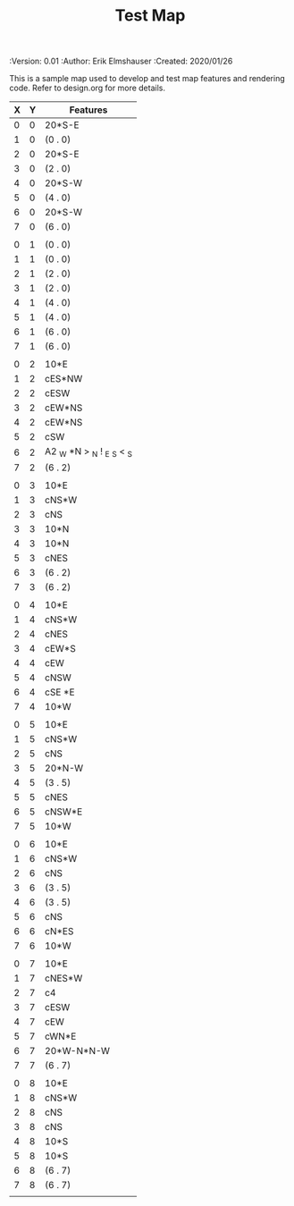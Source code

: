 #+TITLE: Test Map
#+PROPERTIES:
 :Version: 0.01
 :Author: Erik Elmshauser
 :Created: 2020/01/26
 :END:

* Test Map
:PROPERTIES:
:NAME: test-map-level
:END:

#+NAME:test-map-level

This is a sample map used to develop and test map features and rendering code.
Refer to design.org for more details.

| X | Y | Features                    |
|---+---+-----------------------------|
| 0 | 0 | 20*S-E                      |
| 1 | 0 | (0 . 0)                     |
| 2 | 0 | 20*S-E                      |
| 3 | 0 | (2 . 0)                     |
| 4 | 0 | 20*S-W                      |
| 5 | 0 | (4 . 0)                     |
| 6 | 0 | 20*S-W                      |
| 7 | 0 | (6 . 0)                     |
|   |   |                             |
| 0 | 1 | (0 . 0)                     |
| 1 | 1 | (0 . 0)                     |
| 2 | 1 | (2 . 0)                     |
| 3 | 1 | (2 . 0)                     |
| 4 | 1 | (4 . 0)                     |
| 5 | 1 | (4 . 0)                     |
| 6 | 1 | (6 . 0)                     |
| 7 | 1 | (6 . 0)                     |
|   |   |                             |
| 0 | 2 | 10*E                        |
| 1 | 2 | cES*NW                      |
| 2 | 2 | cESW                        |
| 3 | 2 | cEW*NS                      |
| 4 | 2 | cEW*NS                      |
| 5 | 2 | cSW                         |
| 6 | 2 | A2 _W *N > _N  ! _E _S < _S |
| 7 | 2 | (6 . 2)                     |
|   |   |                             |
| 0 | 3 | 10*E                        |
| 1 | 3 | cNS*W                       |
| 2 | 3 | cNS                         |
| 3 | 3 | 10*N                        |
| 4 | 3 | 10*N                        |
| 5 | 3 | cNES                        |
| 6 | 3 | (6 . 2)                     |
| 7 | 3 | (6 . 2)                     |
|   |   |                             |
| 0 | 4 | 10*E                        |
| 1 | 4 | cNS*W                       |
| 2 | 4 | cNES                        |
| 3 | 4 | cEW*S                       |
| 4 | 4 | cEW                         |
| 5 | 4 | cNSW                        |
| 6 | 4 | cSE *E                      |
| 7 | 4 | 10*W                        |
|   |   |                             |
| 0 | 5 | 10*E                        |
| 1 | 5 | cNS*W                       |
| 2 | 5 | cNS                         |
| 3 | 5 | 20*N-W                      |
| 4 | 5 | (3 . 5)                     |
| 5 | 5 | cNES                        |
| 6 | 5 | cNSW*E                      |
| 7 | 5 | 10*W                        |
|   |   |                             |
| 0 | 6 | 10*E                        |
| 1 | 6 | cNS*W                       |
| 2 | 6 | cNS                         |
| 3 | 6 | (3 . 5)                     |
| 4 | 6 | (3 . 5)                     |
| 5 | 6 | cNS                         |
| 6 | 6 | cN*ES                       |
| 7 | 6 | 10*W                        |
|   |   |                             |
| 0 | 7 | 10*E                        |
| 1 | 7 | cNES*W                      |
| 2 | 7 | c4                          |
| 3 | 7 | cESW                        |
| 4 | 7 | cEW                         |
| 5 | 7 | cWN*E                       |
| 6 | 7 | 20*W-N*N-W                  |
| 7 | 7 | (6 . 7)                     |
|   |   |                             |
| 0 | 8 | 10*E                        |
| 1 | 8 | cNS*W                       |
| 2 | 8 | cNS                         |
| 3 | 8 | cNS                         |
| 4 | 8 | 10*S                        |
| 5 | 8 | 10*S                        |
| 6 | 8 | (6 . 7)                     |
| 7 | 8 | (6 . 7)                     |
|   |   |                             |
